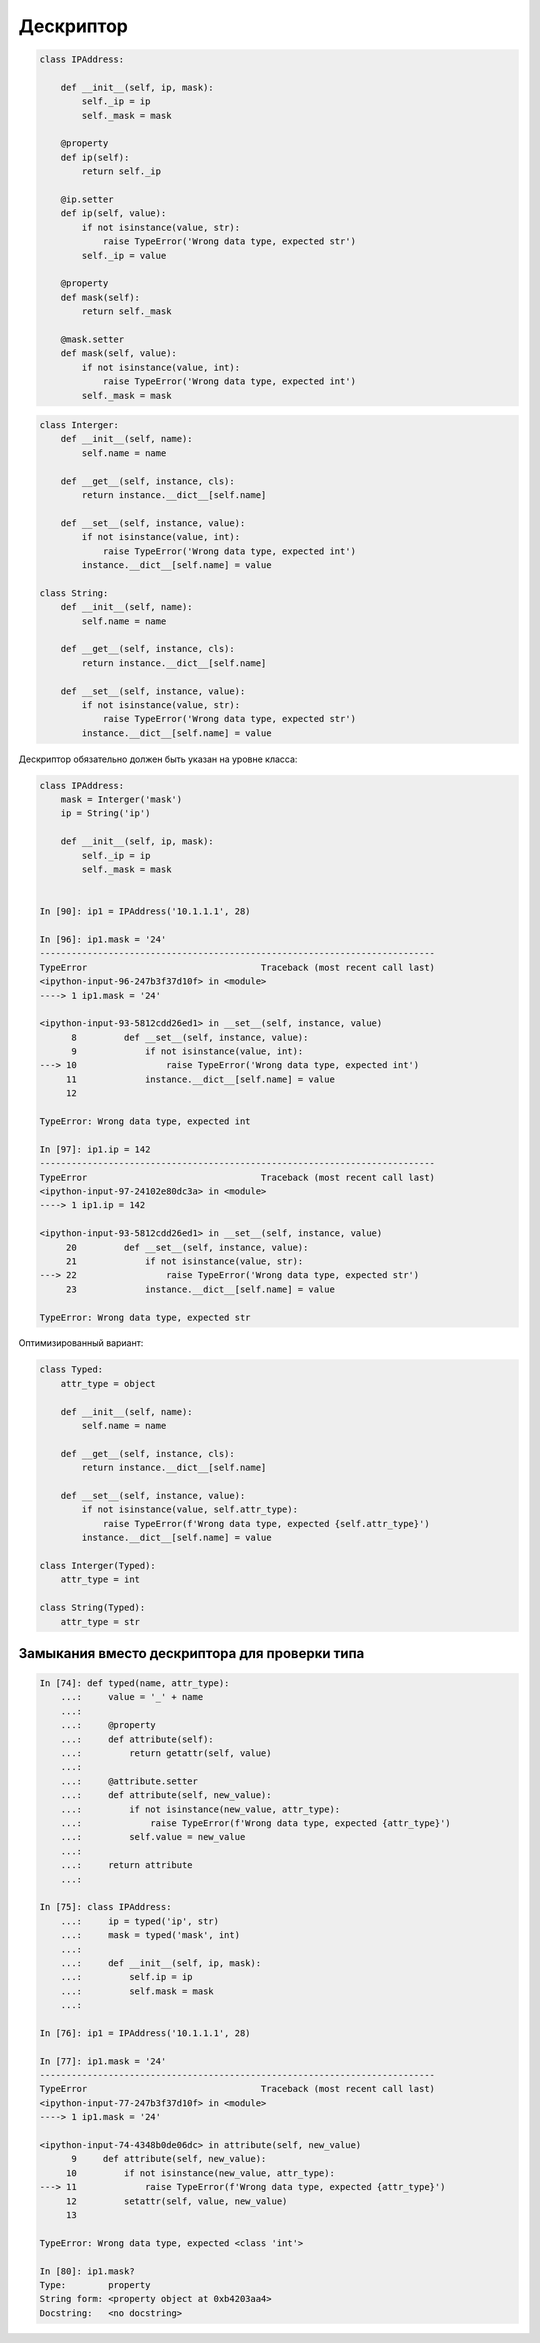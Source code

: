 Дескриптор
----------


.. code:: python

    class IPAddress:

        def __init__(self, ip, mask):
            self._ip = ip
            self._mask = mask

        @property
        def ip(self):
            return self._ip

        @ip.setter
        def ip(self, value):
            if not isinstance(value, str):
                raise TypeError('Wrong data type, expected str')
            self._ip = value

        @property
        def mask(self):
            return self._mask

        @mask.setter
        def mask(self, value):
            if not isinstance(value, int):
                raise TypeError('Wrong data type, expected int')
            self._mask = mask



.. code:: python

    class Interger:
        def __init__(self, name):
            self.name = name

        def __get__(self, instance, cls):
            return instance.__dict__[self.name]

        def __set__(self, instance, value):
            if not isinstance(value, int):
                raise TypeError('Wrong data type, expected int')
            instance.__dict__[self.name] = value

    class String:
        def __init__(self, name):
            self.name = name

        def __get__(self, instance, cls):
            return instance.__dict__[self.name]

        def __set__(self, instance, value):
            if not isinstance(value, str):
                raise TypeError('Wrong data type, expected str')
            instance.__dict__[self.name] = value

Дескриптор обязательно должен быть указан на уровне класса:

.. code:: python

    class IPAddress:
        mask = Interger('mask')
        ip = String('ip')

        def __init__(self, ip, mask):
            self._ip = ip
            self._mask = mask


    In [90]: ip1 = IPAddress('10.1.1.1', 28)

    In [96]: ip1.mask = '24'
    ---------------------------------------------------------------------------
    TypeError                                 Traceback (most recent call last)
    <ipython-input-96-247b3f37d10f> in <module>
    ----> 1 ip1.mask = '24'

    <ipython-input-93-5812cdd26ed1> in __set__(self, instance, value)
          8         def __set__(self, instance, value):
          9             if not isinstance(value, int):
    ---> 10                 raise TypeError('Wrong data type, expected int')
         11             instance.__dict__[self.name] = value
         12

    TypeError: Wrong data type, expected int

    In [97]: ip1.ip = 142
    ---------------------------------------------------------------------------
    TypeError                                 Traceback (most recent call last)
    <ipython-input-97-24102e80dc3a> in <module>
    ----> 1 ip1.ip = 142

    <ipython-input-93-5812cdd26ed1> in __set__(self, instance, value)
         20         def __set__(self, instance, value):
         21             if not isinstance(value, str):
    ---> 22                 raise TypeError('Wrong data type, expected str')
         23             instance.__dict__[self.name] = value

    TypeError: Wrong data type, expected str

Оптимизированный вариант:

.. code:: python

    class Typed:
        attr_type = object

        def __init__(self, name):
            self.name = name

        def __get__(self, instance, cls):
            return instance.__dict__[self.name]

        def __set__(self, instance, value):
            if not isinstance(value, self.attr_type):
                raise TypeError(f'Wrong data type, expected {self.attr_type}')
            instance.__dict__[self.name] = value

    class Interger(Typed):
        attr_type = int

    class String(Typed):
        attr_type = str


Замыкания вместо дескриптора для проверки типа
~~~~~~~~~~~~~~~~~~~~~~~~~~~~~~~~~~~~~~~~~~~~~~

.. code:: python

    In [74]: def typed(name, attr_type):
        ...:     value = '_' + name
        ...:
        ...:     @property
        ...:     def attribute(self):
        ...:         return getattr(self, value)
        ...:
        ...:     @attribute.setter
        ...:     def attribute(self, new_value):
        ...:         if not isinstance(new_value, attr_type):
        ...:             raise TypeError(f'Wrong data type, expected {attr_type}')
        ...:         self.value = new_value
        ...:
        ...:     return attribute
        ...:

    In [75]: class IPAddress:
        ...:     ip = typed('ip', str)
        ...:     mask = typed('mask', int)
        ...:
        ...:     def __init__(self, ip, mask):
        ...:         self.ip = ip
        ...:         self.mask = mask
        ...:

    In [76]: ip1 = IPAddress('10.1.1.1', 28)

    In [77]: ip1.mask = '24'
    ---------------------------------------------------------------------------
    TypeError                                 Traceback (most recent call last)
    <ipython-input-77-247b3f37d10f> in <module>
    ----> 1 ip1.mask = '24'

    <ipython-input-74-4348b0de06dc> in attribute(self, new_value)
          9     def attribute(self, new_value):
         10         if not isinstance(new_value, attr_type):
    ---> 11             raise TypeError(f'Wrong data type, expected {attr_type}')
         12         setattr(self, value, new_value)
         13

    TypeError: Wrong data type, expected <class 'int'>

    In [80]: ip1.mask?
    Type:        property
    String form: <property object at 0xb4203aa4>
    Docstring:   <no docstring>

